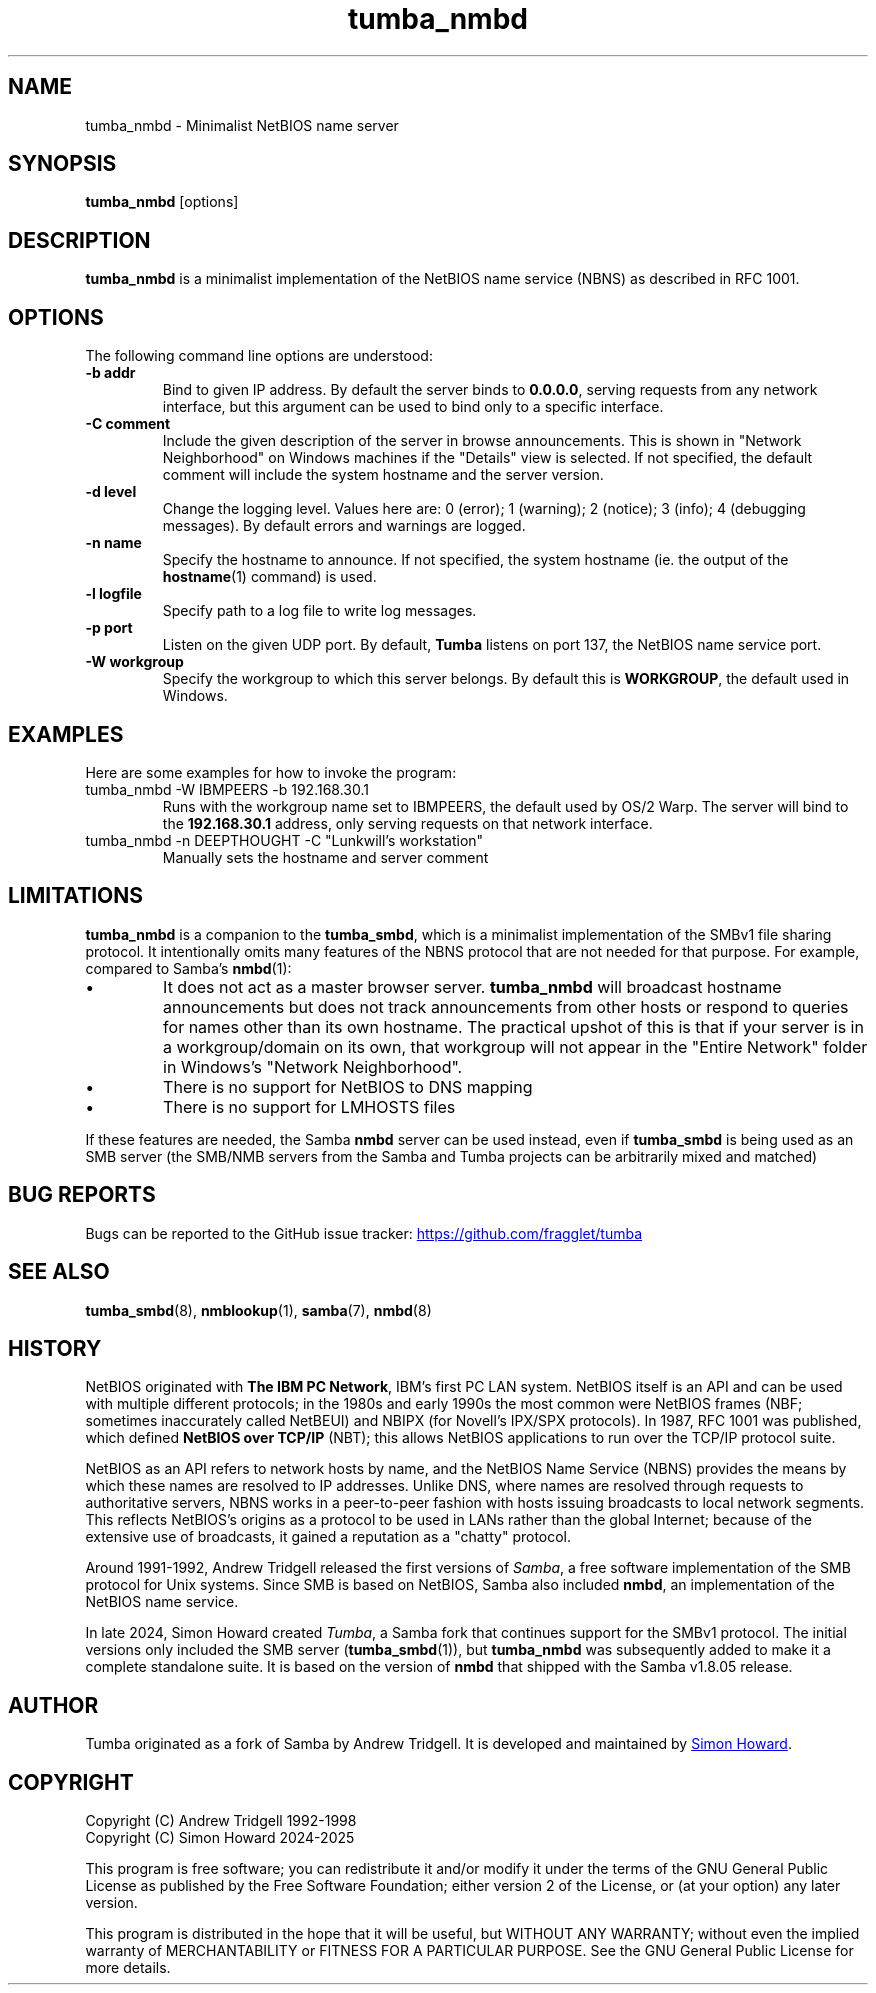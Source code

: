 .TH tumba_nmbd 8
.SH NAME
tumba_nmbd \- Minimalist NetBIOS name server
.SH SYNOPSIS
.B tumba_nmbd
.RB [options]
.SH DESCRIPTION
.PP
.B tumba_nmbd
is a minimalist implementation of the NetBIOS name service (NBNS) as described
in RFC 1001.
.PP
.SH OPTIONS
The following command line options are understood:
.TP
\fB-b addr\fR
Bind to given IP address. By default the server binds to \fB0.0.0.0\fR, serving
requests from any network interface, but this argument can be used to bind only
to a specific interface.
.TP
\fB-C comment\fR
Include the given description of the server in browse announcements. This is
shown in "Network Neighborhood" on Windows machines if the "Details" view is
selected. If not specified, the default comment will include the system
hostname and the server version.
.TP
\fB-d level\fR
Change the logging level. Values here are: 0 (error); 1 (warning); 2 (notice);
3 (info); 4 (debugging messages). By default errors and warnings are logged.
.TP
\fB-n name\fR
Specify the hostname to announce. If not specified, the system hostname (ie.
the output of the \fBhostname\fR(1) command) is used.
.TP
\fB-l logfile\fR
Specify path to a log file to write log messages.
.TP
\fB-p port\fR
Listen on the given UDP port. By default, \fBTumba\fR listens on port 137, the
NetBIOS name service port.
.TP
\fB-W workgroup\fR
Specify the workgroup to which this server belongs. By default this is
\fBWORKGROUP\fR, the default used in Windows.
.PP
.SH EXAMPLES
Here are some examples for how to invoke the program:
.TP
tumba_nmbd -W IBMPEERS -b 192.168.30.1
Runs with the workgroup name set to IBMPEERS, the default used by OS/2 Warp.
The server will bind to the \fB192.168.30.1\fR address, only serving requests
on that network interface.
.TP
tumba_nmbd -n DEEPTHOUGHT -C "Lunkwill's workstation"
Manually sets the hostname and server comment
.SH LIMITATIONS
\fBtumba_nmbd\fR is a companion to the \fBtumba_smbd\fR, which is a minimalist
implementation of the SMBv1 file sharing protocol. It intentionally omits many
features of the NBNS protocol that are not needed for that purpose. For
example, compared to Samba's \fBnmbd\fR(1):
.IP \(bu
It does not act as a master browser server. \fBtumba_nmbd\fR will broadcast
hostname announcements but does not track announcements from other hosts or
respond to queries for names other than its own hostname. The practical upshot
of this is that if your server is in a workgroup/domain on its own, that
workgroup will not appear in the "Entire Network" folder in Windows's "Network
Neighborhood".
.IP \(bu
There is no support for NetBIOS to DNS mapping
.IP \(bu
There is no support for LMHOSTS files
.PP
If these features are needed, the Samba \fBnmbd\fR server can be used instead,
even if \fBtumba_smbd\fR is being used as an SMB server (the SMB/NMB servers
from the Samba and Tumba projects can be arbitrarily mixed and matched)
.SH BUG REPORTS
Bugs can be reported to the GitHub issue tracker:
.UR https://github.com/fragglet/tumba
https://github.com/fragglet/tumba
.UE
.SH SEE ALSO
\fBtumba_smbd\fR(8),
\fBnmblookup\fR(1),
\fBsamba\fR(7),
\fBnmbd\fR(8)
.SH HISTORY
NetBIOS originated with \fBThe IBM PC Network\fR, IBM's first PC LAN system.
NetBIOS itself is an API and can be used with multiple different protocols; in
the 1980s and early 1990s the most common were NetBIOS frames (NBF; sometimes
inaccurately called NetBEUI) and NBIPX (for Novell's IPX/SPX protocols). In
1987, RFC 1001 was published, which defined \fBNetBIOS over TCP/IP\fR (NBT);
this allows NetBIOS applications to run over the TCP/IP protocol suite.
.PP
NetBIOS as an API refers to network hosts by name, and the NetBIOS Name
Service (NBNS) provides the means by which these names are resolved to IP
addresses. Unlike DNS, where names are resolved through requests to
authoritative servers, NBNS works in a peer-to-peer fashion with hosts issuing
broadcasts to local network segments. This reflects NetBIOS's origins as a
protocol to be used in LANs rather than the global Internet; because of the
extensive use of broadcasts, it gained a reputation as a "chatty" protocol.
.PP
Around 1991-1992, Andrew Tridgell released the first versions of \fISamba\fR,
a free software implementation of the SMB protocol for Unix systems. Since SMB
is based on NetBIOS, Samba also included \fBnmbd\fR, an implementation of the
NetBIOS name service.
.PP
In late 2024, Simon Howard created \fITumba\fR, a Samba fork that continues
support for the SMBv1 protocol. The initial versions only included the SMB
server (\fBtumba_smbd\fR(1)), but \fBtumba_nmbd\fR was subsequently added to
make it a complete standalone suite. It is based on the version of \fBnmbd\fR
that shipped with the Samba v1.8.05 release.
.SH AUTHOR
Tumba originated as a fork of Samba by Andrew Tridgell.  It is developed and
maintained by
.MT fraggle@gmail.com
Simon Howard
.ME .
.SH COPYRIGHT
Copyright (C) Andrew Tridgell 1992-1998
.br
Copyright (C) Simon Howard 2024-2025

This program is free software; you can redistribute it and/or modify it under
the terms of the GNU General Public License as published by the Free Software
Foundation; either version 2 of the License, or (at your option) any later
version.

This program is distributed in the hope that it will be useful, but WITHOUT ANY
WARRANTY; without even the implied warranty of MERCHANTABILITY or FITNESS FOR A
PARTICULAR PURPOSE.  See the GNU General Public License for more details.
